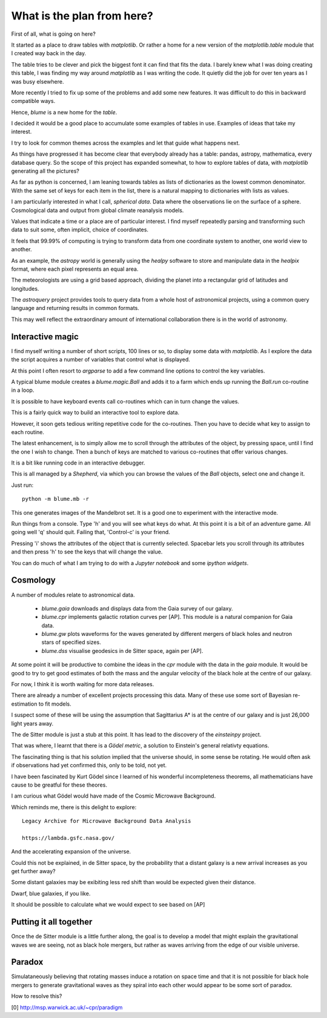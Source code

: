 =============================
 What is the plan from here?
=============================

First of all, what is going on here? 

It started as a place to draw tables with `matplotlib`.  Or rather a
home for a new version of the `matplotlib.table` module that I created
way back in the day.

The table tries to be clever and pick the biggest font it can find
that fits the data.  I barely knew what I was doing creating this
table, I was finding my way around `matplotlib` as I was writing the
code.   It quietly did the job for over ten years as I was busy
elsewhere.

More recently I tried to fix up some of the problems and add some new
features.  It was difficult to do this in backward compatible ways.

Hence, `blume` is a new home for the `table`.

I decided it would be a good place to accumulate some examples of
tables in use.   Examples of ideas that take my interest.

I try to look for common themes across the examples and let that guide
what happens next.

As things have progressed it has become clear that everybody already
has a table: pandas, astropy, mathematica, every database query.  So
the scope of this project has expanded somewhat, to how to explore
tables of data, with `matplotlib` generating all the pictures?

As far as python is concerned, I am leaning towards tables as lists of
dictionaries as the lowest common denominator.  With the same set of keys
for each item in the list, there is a natural mapping to dictionaries
with lists as values.

I am particularly interested in what I call, *spherical data*.  Data
where the observations lie on the surface of a sphere.  Cosmological
data and output from global climate reanalysis models.

Values that indicate a time or a place are of particular interest.  I
find myself repeatedly parsing and transforming such data to suit
some, often implicit, choice of coordinates.

It feels that 99.99% of computing is trying to transform data from one
coordinate system to another, one world view to another.

As an example, the `astropy` world is generally using the `healpy`
software to store and manipulate data in the `healpix` format, where
each pixel represents an equal area.

The meteorologists are using a grid based approach, dividing the
planet into a rectangular grid of latitudes and longitudes.

The `astroquery` project provides tools to query data from a whole
host of astronomical projects, using a common query language and
returning results in common formats.

This may well reflect the extraordinary amount of international
collaboration there is in the world of astronomy.


Interactive magic
=================

I find myself writing a number of short scripts, 100 lines or so, to
display some data with `matplotlib`.  As I explore the data the script
acquires a number of variables that control what is displayed.

At this point I often resort to `argparse` to add a few command line
options to control the key variables.

A typical blume module creates a `blume.magic.Ball` and adds it to a
farm which ends up running the `Ball.run` co-routine in a loop.

It is possible to have keyboard events call co-routines which can in
turn change the values.

This is a fairly quick way to build an interactive tool to explore
data.

However, it soon gets tedious writing repetitive code for the
co-routines.  Then you have to decide what key to assign to each
routine.

The latest enhancement, is to simply allow me to scroll through the
attributes of the object, by pressing space, until I find the one I
wish to change.  Then a bunch of keys are matched to various
co-routines that offer various changes.

It is a bit like running code in an interactive debugger.

This is all managed by a `Shepherd`, via which you can browse the
values of the `Ball` objects, select one and change it.

Just run::

  python -m blume.mb -r

This one generates images of the Mandelbrot set.  It is a good one to
experiment with the interactive mode.

Run things from a console.  Type 'h' and you will see what keys do
what.  At this point it is a bit of an adventure game.  All going well
'q' should quit.  Failing that, 'Control-c' is your friend.

Pressing 'i' shows the attributes of the object that is currently
selected.  Spacebar lets you scroll through its attributes and then
press 'h' to see the keys that will change the value.

You can do much of what I am trying to do with a *Jupyter notebook*
and some *ipython widgets*.



Cosmology
=========

A number of modules relate to astronomical data.

  * `blume.gaia` downloads and displays data from the Gaia survey of
    our galaxy.

  * `blume.cpr` implements galactic rotation curves per [AP].  This
    module is a natural companion for Gaia data.

  * `blume.gw` plots waveforms for the waves generated by different
    mergers of black holes and neutron stars of specified sizes.

  * `blume.dss` visualise geodesics in de Sitter space, again per [AP].


At some point it will be productive to combine the ideas in the `cpr`
module with the data in the `gaia` module.  It would be good to try to
get good estimates of both the mass and the angular velocity of the
black hole at the centre of our galaxy.

For now, I think it is worth waiting for more data releases.

There are already a number of excellent projects processing this
data.  Many of these use some sort of Bayesian re-estimation to fit
models.

I suspect some of these will be using the assumption that Sagittarius
A* is at the centre of our galaxy and is just 26,000 light years away.

The de Sitter module is just a stub at this point.  It has lead to the
discovery of the `einsteinpy` project.

That was where, I learnt that there is a *Gödel metric*, a solution to
Einstein's general relativty equations.

The fascinating thing is that his solution implied that the universe
should, in some sense be rotating.  He would often ask if observations
had yet confirmed this, only to be told, not yet.

I have been fascinated by Kurt Gödel since I learned of his wonderful
incompleteness theorems, all mathematicians have cause to be greatful
for these theores.

I am curious what Gödel would have made of the Cosmic Microwave
Background.

Which reminds me, there is this delight to explore::

  Legacy Archive for Microwave Background Data Analysis

  https://lambda.gsfc.nasa.gov/

And the accelerating expansion of the universe.

Could this not be explained, in de Sitter space, by the probability
that a distant galaxy is a new arrival increases as you get further
away?


Some distant galaxies may be exibiting less red shift than would be
expected given their distance.

Dwarf, blue galaxies, if you like.

It should be possible to calculate what we would expect to see based
on [AP]

Putting it all together
=======================

Once the de Sitter module is a little further along, the goal is to
develop a model that might explain the gravitational waves we are
seeing, not as black hole mergers, but rather as waves arriving from
the edge of our visible universe.

Paradox
=======

Simulataneously believing that rotating masses induce a rotation on
space time and that it is not possible for black hole mergers to
generate gravitational waves as they spiral into each other would
appear to be some sort of paradox.

How to resolve this?



[0] http://msp.warwick.ac.uk/~cpr/paradigm
